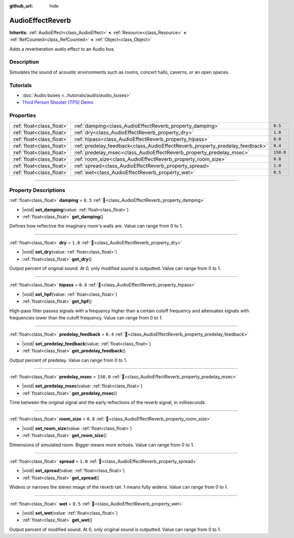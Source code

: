 :github_url: hide

.. DO NOT EDIT THIS FILE!!!
.. Generated automatically from Redot engine sources.
.. Generator: https://github.com/Redot-Engine/redot-engine/tree/master/doc/tools/make_rst.py.
.. XML source: https://github.com/Redot-Engine/redot-engine/tree/master/doc/classes/AudioEffectReverb.xml.

.. _class_AudioEffectReverb:

AudioEffectReverb
=================

**Inherits:** :ref:`AudioEffect<class_AudioEffect>` **<** :ref:`Resource<class_Resource>` **<** :ref:`RefCounted<class_RefCounted>` **<** :ref:`Object<class_Object>`

Adds a reverberation audio effect to an Audio bus.

.. rst-class:: classref-introduction-group

Description
-----------

Simulates the sound of acoustic environments such as rooms, concert halls, caverns, or an open spaces.

.. rst-class:: classref-introduction-group

Tutorials
---------

- :doc:`Audio buses <../tutorials/audio/audio_buses>`

- `Third Person Shooter (TPS) Demo <https://godotengine.org/asset-library/asset/2710>`__

.. rst-class:: classref-reftable-group

Properties
----------

.. table::
   :widths: auto

   +---------------------------+------------------------------------------------------------------------------+-----------+
   | :ref:`float<class_float>` | :ref:`damping<class_AudioEffectReverb_property_damping>`                     | ``0.5``   |
   +---------------------------+------------------------------------------------------------------------------+-----------+
   | :ref:`float<class_float>` | :ref:`dry<class_AudioEffectReverb_property_dry>`                             | ``1.0``   |
   +---------------------------+------------------------------------------------------------------------------+-----------+
   | :ref:`float<class_float>` | :ref:`hipass<class_AudioEffectReverb_property_hipass>`                       | ``0.0``   |
   +---------------------------+------------------------------------------------------------------------------+-----------+
   | :ref:`float<class_float>` | :ref:`predelay_feedback<class_AudioEffectReverb_property_predelay_feedback>` | ``0.4``   |
   +---------------------------+------------------------------------------------------------------------------+-----------+
   | :ref:`float<class_float>` | :ref:`predelay_msec<class_AudioEffectReverb_property_predelay_msec>`         | ``150.0`` |
   +---------------------------+------------------------------------------------------------------------------+-----------+
   | :ref:`float<class_float>` | :ref:`room_size<class_AudioEffectReverb_property_room_size>`                 | ``0.8``   |
   +---------------------------+------------------------------------------------------------------------------+-----------+
   | :ref:`float<class_float>` | :ref:`spread<class_AudioEffectReverb_property_spread>`                       | ``1.0``   |
   +---------------------------+------------------------------------------------------------------------------+-----------+
   | :ref:`float<class_float>` | :ref:`wet<class_AudioEffectReverb_property_wet>`                             | ``0.5``   |
   +---------------------------+------------------------------------------------------------------------------+-----------+

.. rst-class:: classref-section-separator

----

.. rst-class:: classref-descriptions-group

Property Descriptions
---------------------

.. _class_AudioEffectReverb_property_damping:

.. rst-class:: classref-property

:ref:`float<class_float>` **damping** = ``0.5`` :ref:`🔗<class_AudioEffectReverb_property_damping>`

.. rst-class:: classref-property-setget

- |void| **set_damping**\ (\ value\: :ref:`float<class_float>`\ )
- :ref:`float<class_float>` **get_damping**\ (\ )

Defines how reflective the imaginary room's walls are. Value can range from 0 to 1.

.. rst-class:: classref-item-separator

----

.. _class_AudioEffectReverb_property_dry:

.. rst-class:: classref-property

:ref:`float<class_float>` **dry** = ``1.0`` :ref:`🔗<class_AudioEffectReverb_property_dry>`

.. rst-class:: classref-property-setget

- |void| **set_dry**\ (\ value\: :ref:`float<class_float>`\ )
- :ref:`float<class_float>` **get_dry**\ (\ )

Output percent of original sound. At 0, only modified sound is outputted. Value can range from 0 to 1.

.. rst-class:: classref-item-separator

----

.. _class_AudioEffectReverb_property_hipass:

.. rst-class:: classref-property

:ref:`float<class_float>` **hipass** = ``0.0`` :ref:`🔗<class_AudioEffectReverb_property_hipass>`

.. rst-class:: classref-property-setget

- |void| **set_hpf**\ (\ value\: :ref:`float<class_float>`\ )
- :ref:`float<class_float>` **get_hpf**\ (\ )

High-pass filter passes signals with a frequency higher than a certain cutoff frequency and attenuates signals with frequencies lower than the cutoff frequency. Value can range from 0 to 1.

.. rst-class:: classref-item-separator

----

.. _class_AudioEffectReverb_property_predelay_feedback:

.. rst-class:: classref-property

:ref:`float<class_float>` **predelay_feedback** = ``0.4`` :ref:`🔗<class_AudioEffectReverb_property_predelay_feedback>`

.. rst-class:: classref-property-setget

- |void| **set_predelay_feedback**\ (\ value\: :ref:`float<class_float>`\ )
- :ref:`float<class_float>` **get_predelay_feedback**\ (\ )

Output percent of predelay. Value can range from 0 to 1.

.. rst-class:: classref-item-separator

----

.. _class_AudioEffectReverb_property_predelay_msec:

.. rst-class:: classref-property

:ref:`float<class_float>` **predelay_msec** = ``150.0`` :ref:`🔗<class_AudioEffectReverb_property_predelay_msec>`

.. rst-class:: classref-property-setget

- |void| **set_predelay_msec**\ (\ value\: :ref:`float<class_float>`\ )
- :ref:`float<class_float>` **get_predelay_msec**\ (\ )

Time between the original signal and the early reflections of the reverb signal, in milliseconds.

.. rst-class:: classref-item-separator

----

.. _class_AudioEffectReverb_property_room_size:

.. rst-class:: classref-property

:ref:`float<class_float>` **room_size** = ``0.8`` :ref:`🔗<class_AudioEffectReverb_property_room_size>`

.. rst-class:: classref-property-setget

- |void| **set_room_size**\ (\ value\: :ref:`float<class_float>`\ )
- :ref:`float<class_float>` **get_room_size**\ (\ )

Dimensions of simulated room. Bigger means more echoes. Value can range from 0 to 1.

.. rst-class:: classref-item-separator

----

.. _class_AudioEffectReverb_property_spread:

.. rst-class:: classref-property

:ref:`float<class_float>` **spread** = ``1.0`` :ref:`🔗<class_AudioEffectReverb_property_spread>`

.. rst-class:: classref-property-setget

- |void| **set_spread**\ (\ value\: :ref:`float<class_float>`\ )
- :ref:`float<class_float>` **get_spread**\ (\ )

Widens or narrows the stereo image of the reverb tail. 1 means fully widens. Value can range from 0 to 1.

.. rst-class:: classref-item-separator

----

.. _class_AudioEffectReverb_property_wet:

.. rst-class:: classref-property

:ref:`float<class_float>` **wet** = ``0.5`` :ref:`🔗<class_AudioEffectReverb_property_wet>`

.. rst-class:: classref-property-setget

- |void| **set_wet**\ (\ value\: :ref:`float<class_float>`\ )
- :ref:`float<class_float>` **get_wet**\ (\ )

Output percent of modified sound. At 0, only original sound is outputted. Value can range from 0 to 1.

.. |virtual| replace:: :abbr:`virtual (This method should typically be overridden by the user to have any effect.)`
.. |const| replace:: :abbr:`const (This method has no side effects. It doesn't modify any of the instance's member variables.)`
.. |vararg| replace:: :abbr:`vararg (This method accepts any number of arguments after the ones described here.)`
.. |constructor| replace:: :abbr:`constructor (This method is used to construct a type.)`
.. |static| replace:: :abbr:`static (This method doesn't need an instance to be called, so it can be called directly using the class name.)`
.. |operator| replace:: :abbr:`operator (This method describes a valid operator to use with this type as left-hand operand.)`
.. |bitfield| replace:: :abbr:`BitField (This value is an integer composed as a bitmask of the following flags.)`
.. |void| replace:: :abbr:`void (No return value.)`
